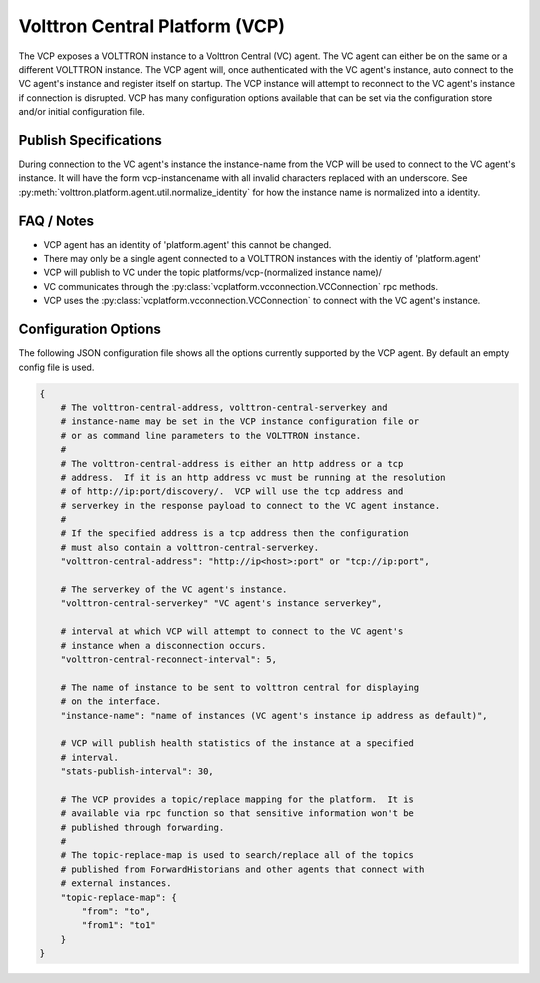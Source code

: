 .. _VOLTTRON-Central-Platform-Agent:

===============================
Volttron Central Platform (VCP)
===============================

The VCP exposes a VOLTTRON instance to a Volttron Central (VC) agent. The VC
agent can either be on the same or a different VOLTTRON instance. The VCP agent will,
once authenticated with the VC agent's instance, auto connect to the VC
agent's instance and register itself on startup. The VCP instance will attempt
to reconnect to the VC agent's instance if connection is disrupted. VCP has
many configuration options available that can be set via the configuration store
and/or initial configuration file.

Publish Specifications
----------------------

During connection to the VC agent's instance the instance-name from the VCP
will be used to connect to the VC agent's instance.  It will have the form
vcp-instancename with all invalid characters replaced with an underscore. See
:py:meth:`volttron.platform.agent.util.normalize_identity` for how the instance
name is normalized into a identity.

FAQ / Notes
-----------

* VCP agent has an identity of 'platform.agent' this cannot be changed.
* There may only be a single agent connected to a VOLTTRON instances with the identiy of 'platform.agent'
* VCP will publish to VC under the topic platforms/vcp-(normalized instance name)/
* VC communicates through the :py:class:`vcplatform.vcconnection.VCConnection` rpc methods.
* VCP uses the  :py:class:`vcplatform.vcconnection.VCConnection` to connect with the VC agent's instance.

Configuration Options
---------------------

The following JSON configuration file shows all the options currently supported
by the VCP agent.  By default an empty config file is used.

.. code-block:: python

    {
        # The volttron-central-address, volttron-central-serverkey and
        # instance-name may be set in the VCP instance configuration file or
        # or as command line parameters to the VOLTTRON instance.
        #
        # The volttron-central-address is either an http address or a tcp
        # address.  If it is an http address vc must be running at the resolution
        # of http://ip:port/discovery/.  VCP will use the tcp address and
        # serverkey in the response payload to connect to the VC agent instance.
        #
        # If the specified address is a tcp address then the configuration
        # must also contain a volttron-central-serverkey.
        "volttron-central-address": "http://ip<host>:port" or "tcp://ip:port",

        # The serverkey of the VC agent's instance.
        "volttron-central-serverkey" "VC agent's instance serverkey",

        # interval at which VCP will attempt to connect to the VC agent's
        # instance when a disconnection occurs.
        "volttron-central-reconnect-interval": 5,

        # The name of instance to be sent to volttron central for displaying
        # on the interface.
        "instance-name": "name of instances (VC agent's instance ip address as default)",

        # VCP will publish health statistics of the instance at a specified
        # interval.
        "stats-publish-interval": 30,

        # The VCP provides a topic/replace mapping for the platform.  It is
        # available via rpc function so that sensitive information won't be
        # published through forwarding.
        #
        # The topic-replace-map is used to search/replace all of the topics
        # published from ForwardHistorians and other agents that connect with
        # external instances.
        "topic-replace-map": {
            "from": "to",
            "from1": "to1"
        }
    }
